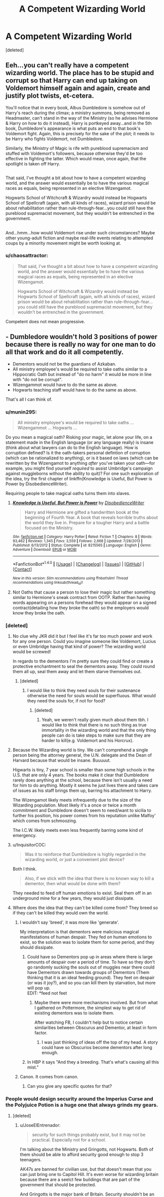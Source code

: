 #+TITLE: A Competent Wizarding World

* A Competent Wizarding World
:PROPERTIES:
:Score: 3
:DateUnix: 1485921901.0
:DateShort: 2017-Feb-01
:FlairText: Discussion
:END:
[deleted]


** Eeh...you can't really have a competent wizarding world. The place has to be stupid and corrupt so that Harry can end up taking on Voldemort himself again and again, create and justify plot twists, et-cetera.

You'll notice that in every book, Albus Dumbledore is somehow out of Harry's reach during the climax; a ministry summons, being removed as Headmaster, can't stand in the way of the Ministry (so he advises Hermione & Harry on how to do it instead), Harry is portkeyed away...and in the 5th book, Dumbledore's appearance is what puts an end to that book's Voldemort fight. Again, this is precisely for the sake of the plot; it needs to be Harry who fights Voldemort, not Dumbledore.

Similarly, the Ministry of Magic is rife with pureblood supremacism and stuffed with Voldemort's followers, because otherwise they'd be too effective in fighting the latter. Which would mean, once again, that the spotlight is taken off Harry.

** 
   :PROPERTIES:
   :CUSTOM_ID: section
   :END:
** 
   :PROPERTIES:
   :CUSTOM_ID: section-1
   :END:
That said, I've thought a bit about how to have a competent wizarding world, and the answer would essentially be to have the various magical races as equals, being represented in an elective Wizengamot.

Hogwarts School of Witchcraft & Wizardry would instead be Hogwarts School of Spellcraft (again, with all kinds of races), wizard prison would be about rehabilitation rather than rule-through-fear...you could still have the pureblood supremacist movement, but they wouldn't be entrenched in the government.

** 
   :PROPERTIES:
   :CUSTOM_ID: section-2
   :END:
And...hmm...how would Voldemort rise under such circumstances? Maybe other young-adult fiction and maybe real-life events relating to attempted coups by a minority movement might be worth looking at.
:PROPERTIES:
:Author: Avaday_Daydream
:Score: 7
:DateUnix: 1485932838.0
:DateShort: 2017-Feb-01
:END:

*** u/chaosattractor:
#+begin_quote
  That said, I've thought a bit about how to have a competent wizarding world, and the answer would essentially be to have the various magical races as equals, being represented in an elective Wizengamot.

  Hogwarts School of Witchcraft & Wizardry would instead be Hogwarts School of Spellcraft (again, with all kinds of races), wizard prison would be about rehabilitation rather than rule-through-fear...you could still have the pureblood supremacist movement, but they wouldn't be entrenched in the government.
#+end_quote

Competent does not mean progressive.
:PROPERTIES:
:Author: chaosattractor
:Score: 11
:DateUnix: 1485943573.0
:DateShort: 2017-Feb-01
:END:


** - Dumbledore wouldn't hold 3 positions of power because there is really no way for one man to do all that work and do it all competently.
- Dementors would not be the guardians of Azkaban.
- All ministry employee's would be required to take oaths similar to a Hippocratic Oath but instead of "do no harm" it would be more in line with "do not be corrupt".
- Wizengammot would have to do the same as above.
- Hogwarts teaching staff would have to do the same as above.

That's all I can think of.
:PROPERTIES:
:Author: MarauderMoriarty
:Score: 11
:DateUnix: 1485926585.0
:DateShort: 2017-Feb-01
:END:

*** u/munin295:
#+begin_quote
  All ministry employee's would be required to take oaths ... Wizengammot ... Hogwarts ...
#+end_quote

Do you mean a magical oath? Risking your magic, let alone your life, on a statement made in the English language (or any language really) is insane (think about what lawyers can do to the English language). How is corruption defined? Is it the oath-takers personal defintion of corruption (which can be rationalized to anything), or is it based on laws (which can be rewritten by the Wizengamot to anything /after/ you've taken your oath---for example, you might find yourself /required/ to assist Umbridge's campaign against muggleborns without the ability to quit)? For one such exploration of the idea, try the first chapter of linkffn(Knowledge is Useful, But Power is Power by DisobedienceWriter).

Requiring people to take magical oaths turns them into slaves.
:PROPERTIES:
:Author: munin295
:Score: 13
:DateUnix: 1485945607.0
:DateShort: 2017-Feb-01
:END:

**** [[http://www.fanfiction.net/s/8215565/1/][*/Knowledge is Useful, But Power is Power/*]] by [[https://www.fanfiction.net/u/1228238/DisobedienceWriter][/DisobedienceWriter/]]

#+begin_quote
  Harry and Hermione are gifted a handwritten book at the beginning of Fourth Year. A book that reveals horrible truths about the world they live in. Prepare for a tougher Harry and a battle focused on the Ministry.
#+end_quote

^{/Site/: [[http://www.fanfiction.net/][fanfiction.net]] *|* /Category/: Harry Potter *|* /Rated/: Fiction T *|* /Chapters/: 8 *|* /Words/: 93,462 *|* /Reviews/: 1,345 *|* /Favs/: 3,559 *|* /Follows/: 2,668 *|* /Updated/: 7/28/2013 *|* /Published/: 6/13/2012 *|* /Status/: Complete *|* /id/: 8215565 *|* /Language/: English *|* /Genre/: Adventure *|* /Download/: [[http://www.ff2ebook.com/old/ffn-bot/index.php?id=8215565&source=ff&filetype=epub][EPUB]] or [[http://www.ff2ebook.com/old/ffn-bot/index.php?id=8215565&source=ff&filetype=mobi][MOBI]]}

--------------

*FanfictionBot*^{1.4.0} *|* [[[https://github.com/tusing/reddit-ffn-bot/wiki/Usage][Usage]]] | [[[https://github.com/tusing/reddit-ffn-bot/wiki/Changelog][Changelog]]] | [[[https://github.com/tusing/reddit-ffn-bot/issues/][Issues]]] | [[[https://github.com/tusing/reddit-ffn-bot/][GitHub]]] | [[[https://www.reddit.com/message/compose?to=tusing][Contact]]]

^{/New in this version: Slim recommendations using/ ffnbot!slim! /Thread recommendations using/ linksub(thread_id)!}
:PROPERTIES:
:Author: FanfictionBot
:Score: 3
:DateUnix: 1485945652.0
:DateShort: 2017-Feb-01
:END:


**** Not Oaths that cause a person to lose their magic but rather something similar to Hermione's sneak contract from OOTP. Rather than having words appearing on a persons forehead they would appear on a signed contract(detailing how they broke the oath) so the employers would know they broke the oath.
:PROPERTIES:
:Author: MarauderMoriarty
:Score: 0
:DateUnix: 1485950973.0
:DateShort: 2017-Feb-01
:END:


*** [deleted]
:PROPERTIES:
:Score: 3
:DateUnix: 1485927126.0
:DateShort: 2017-Feb-01
:END:

**** No clue why JKR did it but I feel like it's far too much power and work for any one person. Could you imagine someone like Voldemort, Lucius or even Umbridge having that kind of power? The wizarding world would be screwed!

In regards to the dementors I'm pretty sure they could find or create a protective enchantment to seal the dementors away. They could round them all up, seal them away and let them starve themselves out.
:PROPERTIES:
:Author: MarauderMoriarty
:Score: 2
:DateUnix: 1485931760.0
:DateShort: 2017-Feb-01
:END:

***** [deleted]
:PROPERTIES:
:Score: 2
:DateUnix: 1485932460.0
:DateShort: 2017-Feb-01
:END:

****** I would like to think they need souls for their sustenance otherwise the need for souls would be superfluous. What would they need the souls for, if not for food?
:PROPERTIES:
:Author: MarauderMoriarty
:Score: 1
:DateUnix: 1485941836.0
:DateShort: 2017-Feb-01
:END:

******* [deleted]
:PROPERTIES:
:Score: 2
:DateUnix: 1485942493.0
:DateShort: 2017-Feb-01
:END:

******** Yeah, we weren't really given much about them tbh. I would like to think that there is no such thing as true immortality in the wizarding world and that the only thing people can do is take steps to make sure that they are harder to kill(e.g. Voldemort and his Horcrux).
:PROPERTIES:
:Author: MarauderMoriarty
:Score: 1
:DateUnix: 1485943103.0
:DateShort: 2017-Feb-01
:END:


**** Because the Wizarding world is tiny. We can't comprehend a single person being the attorney general, the U.N. delegate and the Dean of Harvard because that would be insane. Buuuuut.

Higwarts is tiny, 7 year school is smaller than some high schools in the U.S. that are only 4 years. The books make it clear that Dumbledore rarely does anything at the school, because there isn't usually a need for him to do anything. Mostly it seems he just lives there and takes care of issues as his staff brings them up, barring his attachment to Harry.

The Wizengamot likely meets infrequently due to the size of the Wizarding population. Most likely it's a once or twice a month commitment and Dumbledore doesn't seem to need/want to sicilia to further his position, his power comes from his reputation unlike Malfoy' which comes from schmoozing.

The I.C.W. likely meets even less frequently barring some kind of emergency.
:PROPERTIES:
:Author: Amnistar
:Score: 2
:DateUnix: 1485963085.0
:DateShort: 2017-Feb-01
:END:


**** u/InquisitorCOC:
#+begin_quote
  Was it to reinforce that Dumbledore is highly regarded in the wizarding world, or just a convenient plot device?
#+end_quote

Both I think.

#+begin_quote
  Also, if we stick with the idea that there is no known way to kill a dementor, then what would be done with them?
#+end_quote

They needed to feed off human emotions to exist. Seal them off in an underground mine for a few years, they would just dissipate.
:PROPERTIES:
:Author: InquisitorCOC
:Score: 2
:DateUnix: 1485963288.0
:DateShort: 2017-Feb-01
:END:


**** Where does the idea that they can't be killed come from? They breed so if they can't be killed they would own the world.
:PROPERTIES:
:Author: Llian_Winter
:Score: 1
:DateUnix: 1485963500.0
:DateShort: 2017-Feb-01
:END:

***** I wouldn't say 'breed', it was more like 'generate'.

My interpretation is that dementors were malicious magical manifestations of human despair. They fed on human emotions to exist, so the solution was to isolate them for some period, and they should dissipate.
:PROPERTIES:
:Author: InquisitorCOC
:Score: 2
:DateUnix: 1485977600.0
:DateShort: 2017-Feb-01
:END:

****** Could have so Dementors pop up in areas where there is large amounts of despair over a period of time. To have so they don't go randomly sucking the souls out of muggles near there could have Dementors drawn towards groups of Dementors (Them thinking that it is an ideal feeding ground). They feet on despair (or was it joy?), and so you can kill them by starvation, but more will pop up.\\
EDIT: *feed not feet
:PROPERTIES:
:Author: Missing_Minus
:Score: 1
:DateUnix: 1485999940.0
:DateShort: 2017-Feb-02
:END:

******* Maybe there were more mechanisms involved. But from what I gathered on Pottermore, the simplest way to get rid of existing dementors was to isolate them.

After watching FB, I couldn't help but to notice certain similarities between Obscurus and Dementor, at least in form factor.
:PROPERTIES:
:Author: InquisitorCOC
:Score: 2
:DateUnix: 1486000182.0
:DateShort: 2017-Feb-02
:END:

******** I was just thinking of ideas off the top of my head. A story could have so Obscurios become dementors after long enough.
:PROPERTIES:
:Author: Missing_Minus
:Score: 1
:DateUnix: 1486074711.0
:DateShort: 2017-Feb-03
:END:


****** In HBP it says "And they a breeding. That's what's causing all this mist."
:PROPERTIES:
:Author: Llian_Winter
:Score: 1
:DateUnix: 1486002376.0
:DateShort: 2017-Feb-02
:END:


***** Canon. It comes from canon.
:PROPERTIES:
:Author: Dorgamund
:Score: 1
:DateUnix: 1485965206.0
:DateShort: 2017-Feb-01
:END:

****** Can you give any specific quotes for that?
:PROPERTIES:
:Author: Llian_Winter
:Score: 1
:DateUnix: 1486002406.0
:DateShort: 2017-Feb-02
:END:


*** People would design security around the Imperius Curse and the Polyjuice Potion is a huge one that always grinds my gears.
:PROPERTIES:
:Author: JoseElEntrenador
:Score: 2
:DateUnix: 1485933212.0
:DateShort: 2017-Feb-01
:END:

**** [deleted]
:PROPERTIES:
:Score: 3
:DateUnix: 1485937561.0
:DateShort: 2017-Feb-01
:END:

***** u/JoseElEntrenador:
#+begin_quote
  security for such things probably exist, but it may not be practical. Especially not for a school.
#+end_quote

I'm talking about the Ministry and Gringotts, not Hogwarts. Both of them should be able to afford security good enough to stop 3 teenagers.

AK47s are banned for civilian use, but that doesn't mean that you can just bring one to Capitol Hill. It's even worse for wizarding britain because there are a seelct few buildings that are part of the government that should be protected.

And Gringotts is the major bank of Britain. Security shouldn't be an issue.
:PROPERTIES:
:Author: JoseElEntrenador
:Score: 1
:DateUnix: 1485969338.0
:DateShort: 2017-Feb-01
:END:


*** I always imagined that Dumbly's governmental positions were largely honorary. Chief Warlock could be something like the magical world's Governor General and Supreme Mugwump could be like the Chancellor of a university. With a bit of help from McGonagall and some time-turning, that's definitely manageable.
:PROPERTIES:
:Score: 2
:DateUnix: 1485945462.0
:DateShort: 2017-Feb-01
:END:

**** The wiki is quite vague about what the chief warlock and Supreme Mugwump do but from these sentences they seems quite important:

#+begin_quote
  The Chief Warlock is the title given to the wizard that presides over the Wizengamot, overseeing court procedures.

  The Supreme Mugwump is the name for the head of the International Confederation of Wizards.
#+end_quote

[[http://harrypotter.wikia.com/wiki/Chief_Warlock]]

[[http://harrypotter.wikia.com/wiki/Supreme_Mugwump]]

Also I imagine having to constantly use a time turner would be quite draining. There's also the fact that if he is delegating a lot of work to McGonogall then he should just hand over the head master position to her and focus on the other two positions.
:PROPERTIES:
:Author: MarauderMoriarty
:Score: 2
:DateUnix: 1485951276.0
:DateShort: 2017-Feb-01
:END:

***** I don't tend to trust the Wiki for things like this. It tends to conflate canon, Pottermore, fanon and outright nonsense.

From my memory of the books, we never find out what Chief Warlock and Supreme Mugwump do, only that Dumbledore doesn't really mind losing these titles. It's worth noting that many Peers in the House of Lords (on which the Wizengamot is based) never attend a single session.
:PROPERTIES:
:Score: 3
:DateUnix: 1485979203.0
:DateShort: 2017-Feb-01
:END:


*** The issue with Dementors is that they are conventionally unkillable. Yes, they may be able to starve to death, but consider the logistics of locking them away. They are semi solid beings, and therefore would be able to work their way through a solid prison. Normal materials have issues, because they would constantly drop below freezing. Dementors degrade magic and magic users, acting like a sponge for it. If you fail to imprison them the first time, you only have one spell which can be effective against them, and they are able to hunt and kill among the population, breeding all the while. The fact of the matter is that Dementors are the natural predators of Wizards, and unlike humanities predators, Dementors have a degree of intelligence and there is no advantage that the Wizarding World could hold over them.

It actually has some similarities to our problems with nuclear waste. Hideously dangerous, not a pressing problem, and the solution isn't good enough to go forth with.
:PROPERTIES:
:Author: Dorgamund
:Score: 2
:DateUnix: 1485965154.0
:DateShort: 2017-Feb-01
:END:


*** Can you imagine trying to hold wizards in prison without Dementors?

I made this point not even 20 min ago in another post so I'll quote myself:

#+begin_quote
  Wandless magic exists, from Snape and Quirrel cursing Harry's broom to Grindewald in FB. Every wizard can teleport, some can change into animals, some can fly and others can change their looks. Hagrid is a half giant with enough strength and magic resistance to escape from multiple aurors. Can you imagine trying to jail beings like this without the dementors? This is the reason why there are no holding cells in the HP universe, because wizards can escape when given half a chance.
#+end_quote
:PROPERTIES:
:Author: Aegorm
:Score: 2
:DateUnix: 1485954694.0
:DateShort: 2017-Feb-01
:END:

**** Of course, with wards.

Nurmengard kept Dark Lord Grindelwald just fine for 50+ years.
:PROPERTIES:
:Author: InquisitorCOC
:Score: 3
:DateUnix: 1485963189.0
:DateShort: 2017-Feb-01
:END:

***** Nurmengard was created by a Dark Lord to hold his enemies while in a war...

Do you really think that would be any better than Azkaban?

There is also the debate that Nurmengard only housed Grindewald and that he never attempted to escape after being defeated by Albus. But that's pointless speculation
:PROPERTIES:
:Author: Aegorm
:Score: 2
:DateUnix: 1485963420.0
:DateShort: 2017-Feb-01
:END:


** "Patron", linkffn(11080542): Dumbledore was cool, Dursleys were trying, Fudge was reasonable, Hermione was effective, Lockhart wasn't a fraud, Umbridge wasn't nearly that bad, but Voldemort was utterly terrifying.

I second [[https://www.tthfanfic.org/Story-30822][Hermione Granger and the Boy Who Lived]]. Dumbledore was a brilliant strategist, but Ministry was in cahoot with Riddle, so the kids had to step up their games. [[/spoiler][The Order and Team Potter were brutally effective, they killed more than 60 Riddle minions between Dumbledore's death and the start of the next school term, thus giving the Trio the luxury to return to the School. The Carrows never had a chance against Hermione and her roommates later.]]

"The Accidental Animagus", linkffn(9863146): Fudge wasn't stupid, Dumbledore was trying hard, Tonkses were of great help, Lucius Malfoy was a competent antagonist, Draco Malfoy was cunning, Purebloods knew Muggles' problems, Voldemort would actually listen to advice, Barty Jr was a genius, and La Pantera was cool!
:PROPERTIES:
:Author: InquisitorCOC
:Score: 5
:DateUnix: 1485929281.0
:DateShort: 2017-Feb-01
:END:

*** [[http://www.fanfiction.net/s/11080542/1/][*/Patron/*]] by [[https://www.fanfiction.net/u/2548648/Starfox5][/Starfox5/]]

#+begin_quote
  In an Alternate Universe where muggleborns are a tiny minority and stuck as third-class citizens, formally aligning herself with her best friend, the famous boy-who-lived, seemed a good idea. It did a lot to help Hermione's status in the exotic society of a fantastic world so very different from her own. And it allowed both of them to fight for a better life and better Britain.
#+end_quote

^{/Site/: [[http://www.fanfiction.net/][fanfiction.net]] *|* /Category/: Harry Potter *|* /Rated/: Fiction M *|* /Chapters/: 61 *|* /Words/: 542,678 *|* /Reviews/: 1,085 *|* /Favs/: 1,073 *|* /Follows/: 1,214 *|* /Updated/: 4/23/2016 *|* /Published/: 2/28/2015 *|* /Status/: Complete *|* /id/: 11080542 *|* /Language/: English *|* /Genre/: Drama/Romance *|* /Characters/: <Harry P., Hermione G.> Albus D., Aberforth D. *|* /Download/: [[http://www.ff2ebook.com/old/ffn-bot/index.php?id=11080542&source=ff&filetype=epub][EPUB]] or [[http://www.ff2ebook.com/old/ffn-bot/index.php?id=11080542&source=ff&filetype=mobi][MOBI]]}

--------------

[[http://www.fanfiction.net/s/9863146/1/][*/The Accidental Animagus/*]] by [[https://www.fanfiction.net/u/5339762/White-Squirrel][/White Squirrel/]]

#+begin_quote
  Harry escapes the Dursleys with a unique bout of accidental magic and eventually winds up at the Grangers' house. Now, he has what he always wanted: a loving family, and he'll need their help to take on the magical world and vanquish the dark lord who has pursued him from birth. Years 1-4. Sequel posted.
#+end_quote

^{/Site/: [[http://www.fanfiction.net/][fanfiction.net]] *|* /Category/: Harry Potter *|* /Rated/: Fiction T *|* /Chapters/: 112 *|* /Words/: 697,174 *|* /Reviews/: 3,989 *|* /Favs/: 5,241 *|* /Follows/: 5,812 *|* /Updated/: 7/30/2016 *|* /Published/: 11/20/2013 *|* /Status/: Complete *|* /id/: 9863146 *|* /Language/: English *|* /Characters/: Harry P., Hermione G. *|* /Download/: [[http://www.ff2ebook.com/old/ffn-bot/index.php?id=9863146&source=ff&filetype=epub][EPUB]] or [[http://www.ff2ebook.com/old/ffn-bot/index.php?id=9863146&source=ff&filetype=mobi][MOBI]]}

--------------

*FanfictionBot*^{1.4.0} *|* [[[https://github.com/tusing/reddit-ffn-bot/wiki/Usage][Usage]]] | [[[https://github.com/tusing/reddit-ffn-bot/wiki/Changelog][Changelog]]] | [[[https://github.com/tusing/reddit-ffn-bot/issues/][Issues]]] | [[[https://github.com/tusing/reddit-ffn-bot/][GitHub]]] | [[[https://www.reddit.com/message/compose?to=tusing][Contact]]]

^{/New in this version: Slim recommendations using/ ffnbot!slim! /Thread recommendations using/ linksub(thread_id)!}
:PROPERTIES:
:Author: FanfictionBot
:Score: 1
:DateUnix: 1485929293.0
:DateShort: 2017-Feb-01
:END:


** Linkffn(11265467) explores what happens when procedures are followed as they should be.. levels of competency are quite refreshing here...
:PROPERTIES:
:Author: vernonff
:Score: 2
:DateUnix: 1485957837.0
:DateShort: 2017-Feb-01
:END:

*** [[http://www.fanfiction.net/s/11265467/1/][*/Petrification Proliferation/*]] by [[https://www.fanfiction.net/u/5339762/White-Squirrel][/White Squirrel/]]

#+begin_quote
  What would have been the appropriate response to a creature that can kill with a look being set loose in the only magical school in Britain? It would have been a lot more than a pat on the head from Dumbledore and a mug of hot cocoa.
#+end_quote

^{/Site/: [[http://www.fanfiction.net/][fanfiction.net]] *|* /Category/: Harry Potter *|* /Rated/: Fiction K+ *|* /Chapters/: 7 *|* /Words/: 34,020 *|* /Reviews/: 909 *|* /Favs/: 3,716 *|* /Follows/: 3,798 *|* /Updated/: 5/29/2016 *|* /Published/: 5/22/2015 *|* /Status/: Complete *|* /id/: 11265467 *|* /Language/: English *|* /Characters/: Harry P., Amelia B. *|* /Download/: [[http://www.ff2ebook.com/old/ffn-bot/index.php?id=11265467&source=ff&filetype=epub][EPUB]] or [[http://www.ff2ebook.com/old/ffn-bot/index.php?id=11265467&source=ff&filetype=mobi][MOBI]]}

--------------

*FanfictionBot*^{1.4.0} *|* [[[https://github.com/tusing/reddit-ffn-bot/wiki/Usage][Usage]]] | [[[https://github.com/tusing/reddit-ffn-bot/wiki/Changelog][Changelog]]] | [[[https://github.com/tusing/reddit-ffn-bot/issues/][Issues]]] | [[[https://github.com/tusing/reddit-ffn-bot/][GitHub]]] | [[[https://www.reddit.com/message/compose?to=tusing][Contact]]]

^{/New in this version: Slim recommendations using/ ffnbot!slim! /Thread recommendations using/ linksub(thread_id)!}
:PROPERTIES:
:Author: FanfictionBot
:Score: 1
:DateUnix: 1485957857.0
:DateShort: 2017-Feb-01
:END:


*** This story depicts a refreshingly competent society. I've read it a few times.
:PROPERTIES:
:Score: 1
:DateUnix: 1485964635.0
:DateShort: 2017-Feb-01
:END:


** Hermione Granger and the Boy Who Lived is a non-magic spy school AU that otherwise fills your requests. [[https://www.tthfanfic.org/Story-30822/DianeCastle+Hermione+Granger+and+the+Boy+Who+Lived.htm]]
:PROPERTIES:
:Score: 2
:DateUnix: 1485924853.0
:DateShort: 2017-Feb-01
:END:


** linkffn(Wit of the Raven)
:PROPERTIES:
:Author: tusing
:Score: 1
:DateUnix: 1485937410.0
:DateShort: 2017-Feb-01
:END:

*** [[http://www.fanfiction.net/s/2740505/1/][*/Wit of the Raven/*]] by [[https://www.fanfiction.net/u/560600/japanese-jew][/japanese-jew/]]

#+begin_quote
  Highly AU. Mr. Harry Potter is age eleven, and the possibilities for his future are endless. The magic system of Harry Potter has essentially been turned on its head.
#+end_quote

^{/Site/: [[http://www.fanfiction.net/][fanfiction.net]] *|* /Category/: Harry Potter *|* /Rated/: Fiction M *|* /Chapters/: 14 *|* /Words/: 101,733 *|* /Reviews/: 895 *|* /Favs/: 1,447 *|* /Follows/: 1,600 *|* /Updated/: 5/22/2010 *|* /Published/: 1/6/2006 *|* /id/: 2740505 *|* /Language/: English *|* /Characters/: Harry P. *|* /Download/: [[http://www.ff2ebook.com/old/ffn-bot/index.php?id=2740505&source=ff&filetype=epub][EPUB]] or [[http://www.ff2ebook.com/old/ffn-bot/index.php?id=2740505&source=ff&filetype=mobi][MOBI]]}

--------------

*FanfictionBot*^{1.4.0} *|* [[[https://github.com/tusing/reddit-ffn-bot/wiki/Usage][Usage]]] | [[[https://github.com/tusing/reddit-ffn-bot/wiki/Changelog][Changelog]]] | [[[https://github.com/tusing/reddit-ffn-bot/issues/][Issues]]] | [[[https://github.com/tusing/reddit-ffn-bot/][GitHub]]] | [[[https://www.reddit.com/message/compose?to=tusing][Contact]]]

^{/New in this version: Slim recommendations using/ ffnbot!slim! /Thread recommendations using/ linksub(thread_id)!}
:PROPERTIES:
:Author: FanfictionBot
:Score: 1
:DateUnix: 1485937449.0
:DateShort: 2017-Feb-01
:END:
